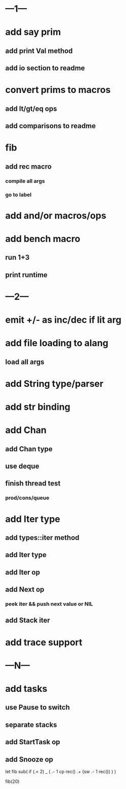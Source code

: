 * ---1---
* add say prim
** add print Val method
** add io section to readme
* convert prims to macros
** add lt/gt/eq ops
** add comparisons to readme
* fib
** add rec macro
*** compile all args
*** go to label
* add and/or macros/ops
* add bench macro
** run 1+3
** print runtime
* ---2---
* emit +/- as inc/dec if lit arg
* add file loading to alang
** load all args
* add String type/parser
* add str binding
* add Chan
** add Chan type
** use deque
** finish thread test
*** prod/cons/queue
* add Iter type
** add types::iter method
** add Iter type
** add Iter op
** add Next op
*** peek iter && push next value or NIL
** add Stack iter
* add trace support
* ---N---
* add tasks
** use Pause to switch
** separate stacks
** add StartTask op
** add Snooze op

let fib sub(
  if (.< 2) _ (
    .- 1 cp rec()
    .+ (sw .- 1 rec())
  )
)

fib(20)
